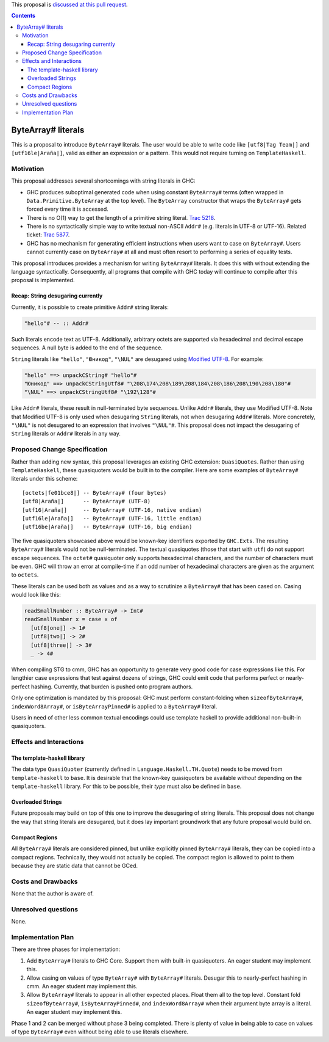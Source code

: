 .. proposal-number:: Leave blank. This will be filled in when the proposal is
                     accepted.

.. trac-ticket:: Leave blank. This will eventually be filled with the Trac
                 ticket number which will track the progress of the
                 implementation of the feature.

.. implemented:: Leave blank. This will be filled in with the first GHC version which
                 implements the described feature.

.. highlight:: haskell

This proposal is `discussed at this pull request <https://github.com/ghc-proposals/ghc-proposals/pull/N>`_.

.. contents::

ByteArray# literals
===================

This is a proposal to introduce ``ByteArray#`` literals. The user
would be able to write code like ``[utf8|Tag Team|]`` and
``[utf16le|Araña|]``, valid as either an expression or a pattern.
This would not require turning on ``TemplateHaskell``.

Motivation
----------

This proposal addresses several shortcomings with string literals in GHC:

* GHC produces suboptimal generated code when using constant ``ByteArray#``
  terms (often wrapped in ``Data.Primitive.ByteArray`` at the top level).
  The ``ByteArray`` constructor that wraps the ``ByteArray#`` gets forced every
  time it is accessed.
* There is no O(1) way to get the length of a primitive string
  literal. `Trac 5218 <https://ghc.haskell.org/trac/ghc/ticket/5218>`_.
* There is no syntactically simple way to write textual
  non-ASCII ``Addr#`` (e.g. literals in UTF-8 or UTF-16).
  Related ticket: `Trac 5877 <https://ghc.haskell.org/trac/ghc/ticket/5877>`_.
* GHC has no mechanism for generating efficient instructions when
  users want to case on ``ByteArray#``. Users cannot currently case on
  ``ByteArray#`` at all and must often resort to performing a series
  of equality tests.

This proposal introduces provides a mechanism for writing ``ByteArray#``
literals. It does this with without extending the language
syntactically. Consequently, all programs that compile with GHC today will
continue to compile after this proposal is implemented.

Recap: String desugaring currently
~~~~~~~~~~~~~~~~~~~~~~~~~~~~~~~~~~

Currently, it is possible to create primitive ``Addr#`` string literals:

.. code-block:: haskell

  "hello"# -- :: Addr#

Such literals encode text as UTF-8. Additionally, arbitrary octets are
supported via hexadecimal and decimal escape sequences. A null byte is
added to the end of the sequence.

``String`` literals like ``"hello"``, ``"Юникод"``, ``"\NUL"`` are desugared
using `Modified UTF-8`_. For example:

.. _Modified UTF-8: https://en.wikipedia.org/wiki/UTF-8#Modified_UTF-8

.. code-block:: haskell

  "hello" ==> unpackCString# "hello"#
  "Юникод" ==> unpackCStringUtf8# "\208\174\208\189\208\184\208\186\208\190\208\180"#
  "\NUL" ==> unpackCStringUtf8# "\192\128"#

Like ``Addr#`` literals, these result in null-terminated byte sequences.
Unlike ``Addr#`` literals, they use Modified UTF-8. Note that Modified
UTF-8 is only used when desugaring ``String`` literals, not when desugaring
``Addr#`` literals. More concretely, ``"\NUL"`` is not desugared to an
expression that involves ``"\NUL"#``.  This proposal does not impact the
desugaring of ``String`` literals or ``Addr#`` literals in any way.

Proposed Change Specification
-----------------------------

Rather than adding new syntax, this proposal leverages an existing GHC
extension: ``QuasiQuotes``. Rather than using ``TemplateHaskell``, these
quasiquoters would be built in to the compiler. Here are some examples of
``ByteArray#`` literals under this scheme::

    [octets|fe01bce8|] -- ByteArray# (four bytes)
    [utf8|Araña|]      -- ByteArray# (UTF-8)
    [utf16|Araña|]     -- ByteArray# (UTF-16, native endian)
    [utf16le|Araña|]   -- ByteArray# (UTF-16, little endian)
    [utf16be|Araña|]   -- ByteArray# (UTF-16, big endian)

The five quasiquoters showcased above would be known-key identifiers
exported by ``GHC.Exts``. The
resulting ``ByteArray#`` literals would not be null-terminated. The
textual quasiquotes (those that start with ``utf``) do not support
escape sequences. The ``octet#`` quasiquoter only supports hexadecimal
characters, and the number of characters must be even. GHC will throw
an error at compile-time if an odd number of hexadecimal characters
are given as the argument to ``octets``.

These literals can be used both as values and as a way to scrutinize a
``ByteArray#`` that has been cased on. Casing would look like this:

.. code-block:: haskell

  readSmallNumber :: ByteArray# -> Int#
  readSmallNumber x = case x of
    [utf8|one|] -> 1#
    [utf8|two|] -> 2#
    [utf8|three|] -> 3#
    _ -> 4#

When compiling STG to cmm, GHC has an opportunity to generate very
good code for case expressions like this. For lengthier case expressions
that test against dozens of strings, GHC could emit code that performs
perfect or nearly-perfect hashing. Currently, that burden is pushed onto
program authors.

Only one optimization is mandated by this proposal: GHC must perform
constant-folding when ``sizeofByteArray#``, ``indexWord8Array#``, or
``isByteArrayPinned#`` is applied to a ``ByteArray#`` literal.

Users in need of other less common textual encodings could use template
haskell to provide additional non-built-in quasiquoters.

Effects and Interactions
------------------------

The template-haskell library
~~~~~~~~~~~~~~~~~~~~~~~~~~~~
The data type ``QuasiQuoter`` (currently defined in
``Language.Haskell.TH.Quote``) needs to be moved from ``template-haskell``
to ``base``. It is desirable that the known-key quasiquoters be
available *without* depending on the ``template-haskell`` library.
For this to be possible, their *type* must also be defined in ``base``.

Overloaded Strings
~~~~~~~~~~~~~~~~~~
Future proposals may build on top of this one to improve the desugaring
of string literals. This proposal does not change the way that string
literals are desugared, but it does lay important groundwork that any
future proposal would build on.

Compact Regions
~~~~~~~~~~~~~~~
All ``ByteArray#`` literals are considered pinned, but
unlike explicitly pinned ``ByteArray#`` literals, they can be copied into
a compact regions. Technically, they would not actually be copied. The
compact region is allowed to point to them because they are static data
that cannot be GCed.


Costs and Drawbacks
-------------------

None that the author is aware of.

Unresolved questions
--------------------

None.

Implementation Plan
-------------------

There are three phases for implementation:

1. Add ``ByteArray#`` literals to GHC Core. Support them with built-in
   quasiquoters. An eager student may implement this.
2. Allow casing on values of type ``ByteArray#`` with ``ByteArray#`` literals.
   Desugar this to nearly-perfect hashing in cmm. An eager student may
   implement this.
3. Allow ``ByteArray#`` literals to appear in all other expected places.
   Float them all to the top level. Constant fold ``sizeofByteArray#``,
   ``isByteArrayPinned#``, and ``indexWord8Array#`` when their argument
   byte array is a literal. An eager student may implement this.

Phase 1 and 2 can be merged without phase 3 being completed. There is
plenty of value in being able to case on values of type ``ByteArray#``
even without being able to use literals elsewhere.
